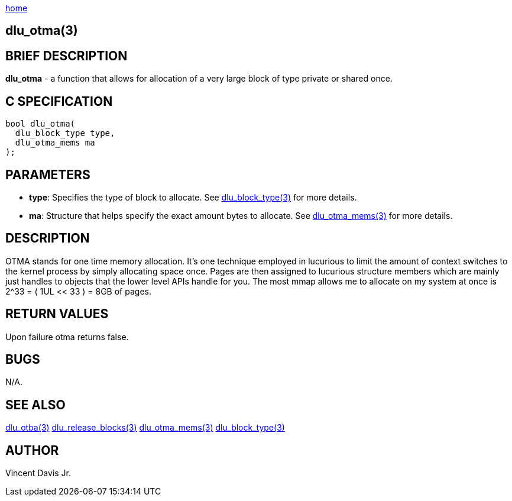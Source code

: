 :stylesheet: rubygems.css
:stylesheet: asciidoctor.css
:stylesheet: asciidoctor.min.css

link:index.html[home]

== dlu_otma(3)

== BRIEF DESCRIPTION

**dlu_otma** - a function that allows for allocation of a very large block of type private or shared once.

== C SPECIFICATION

[source,c]
----
bool dlu_otma(
  dlu_block_type type,
  dlu_otma_mems ma
);
----

== PARAMETERS

* **type**: Specifies the type of block to allocate. See link:dlu_block_type.html[dlu_block_type(3)] for more details.
* **ma**: Structure that helps specify the exact amount bytes to allocate. See link:dlu_otma_mems.html[dlu_otma_mems(3)]
for more details.

== DESCRIPTION

OTMA stands for one time memory allocation. It's one technique employed in lucurious to limit the amount of context switches to the kernel process
by simply allocating space once. Pages are then assigned to lucurious structure members which are mainly just handles to objects that the lower level 
APIs handle for you. The most mmap allows me to allocate on my system at once is 2^33 = ( 1UL << 33 ) = 8GB of pages.

== RETURN VALUES

Upon failure otma returns false.

== BUGS

N/A.

== SEE ALSO

link:dlu_otba.html[dlu_otba(3)]
link:dlu_release_blocks.html[dlu_release_blocks(3)]
link:dlu_otma_mems.html[dlu_otma_mems(3)]
link:dlu_block_type.html[dlu_block_type(3)]

== AUTHOR

Vincent Davis Jr.